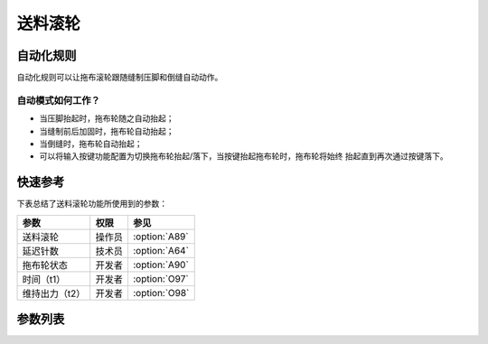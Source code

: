 .. _puller:

========
送料滚轮
========

自动化规则
==========

自动化规则可以让拖布滚轮跟随缝制压脚和倒缝自动动作。

自动模式如何工作？
------------------

* 当压脚抬起时，拖布轮随之自动抬起；
* 当缝制前后加固时，拖布轮自动抬起；
* 当倒缝时，拖布轮自动抬起；
* 可以将输入按键功能配置为切换拖布轮抬起/落下，当按键抬起拖布轮时，拖布轮将始终
  抬起直到再次通过按键落下。

快速参考
===============

下表总结了送料滚轮功能所使用到的参数：

==================================================== ========== ==============
参数                                                 权限       参见
==================================================== ========== ==============
送料滚轮                                             操作员     :option:`A89`
延迟针数                                             技术员     :option:`A64`
拖布轮状态                                           开发者     :option:`A90`
时间（t1）                                           开发者     :option:`O97`
维持出力（t2）                                       开发者     :option:`O98`
==================================================== ========== ==============

参数列表
========

.. option:: A89

   -Max  1
   -Min  0
   -Unit  --
   -Description
     | 送料滚轮功能开关：
     | 0 = 关闭；
     | 1 = 打开。

.. option:: A64

   -Max  255
   -Min  0
   -Unit  stitch
   -Description  新的线迹开始后拖布轮延迟放下的针数。

.. option:: A90

   -Max  1
   -Min  0
   -Unit  --
   -Description  拖布轮状态（只读）。

.. option:: O97

   -Max  999
   -Min  1
   -Unit  毫秒
   -Description  拖布轮：全力100%占空比出力的持续 :term:`时间t1` 。

.. option:: O98

   -Max  100
   -Min  1
   -Unit  --
   -Description  拖布轮：维持出力 :term:`时间t2` 内的占空比。
